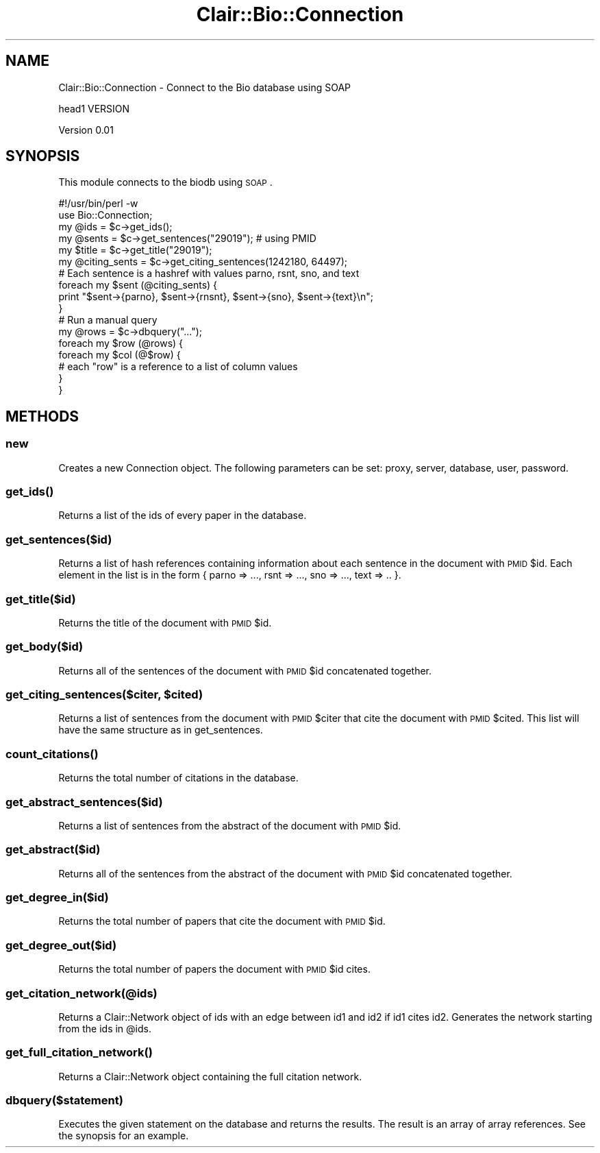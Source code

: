 .\" Automatically generated by Pod::Man 2.25 (Pod::Simple 3.04)
.\"
.\" Standard preamble:
.\" ========================================================================
.de Sp \" Vertical space (when we can't use .PP)
.if t .sp .5v
.if n .sp
..
.de Vb \" Begin verbatim text
.ft CW
.nf
.ne \\$1
..
.de Ve \" End verbatim text
.ft R
.fi
..
.\" Set up some character translations and predefined strings.  \*(-- will
.\" give an unbreakable dash, \*(PI will give pi, \*(L" will give a left
.\" double quote, and \*(R" will give a right double quote.  \*(C+ will
.\" give a nicer C++.  Capital omega is used to do unbreakable dashes and
.\" therefore won't be available.  \*(C` and \*(C' expand to `' in nroff,
.\" nothing in troff, for use with C<>.
.tr \(*W-
.ds C+ C\v'-.1v'\h'-1p'\s-2+\h'-1p'+\s0\v'.1v'\h'-1p'
.ie n \{\
.    ds -- \(*W-
.    ds PI pi
.    if (\n(.H=4u)&(1m=24u) .ds -- \(*W\h'-12u'\(*W\h'-12u'-\" diablo 10 pitch
.    if (\n(.H=4u)&(1m=20u) .ds -- \(*W\h'-12u'\(*W\h'-8u'-\"  diablo 12 pitch
.    ds L" ""
.    ds R" ""
.    ds C` ""
.    ds C' ""
'br\}
.el\{\
.    ds -- \|\(em\|
.    ds PI \(*p
.    ds L" ``
.    ds R" ''
'br\}
.\"
.\" Escape single quotes in literal strings from groff's Unicode transform.
.ie \n(.g .ds Aq \(aq
.el       .ds Aq '
.\"
.\" If the F register is turned on, we'll generate index entries on stderr for
.\" titles (.TH), headers (.SH), subsections (.SS), items (.Ip), and index
.\" entries marked with X<> in POD.  Of course, you'll have to process the
.\" output yourself in some meaningful fashion.
.ie \nF \{\
.    de IX
.    tm Index:\\$1\t\\n%\t"\\$2"
..
.    nr % 0
.    rr F
.\}
.el \{\
.    de IX
..
.\}
.\"
.\" Accent mark definitions (@(#)ms.acc 1.5 88/02/08 SMI; from UCB 4.2).
.\" Fear.  Run.  Save yourself.  No user-serviceable parts.
.    \" fudge factors for nroff and troff
.if n \{\
.    ds #H 0
.    ds #V .8m
.    ds #F .3m
.    ds #[ \f1
.    ds #] \fP
.\}
.if t \{\
.    ds #H ((1u-(\\\\n(.fu%2u))*.13m)
.    ds #V .6m
.    ds #F 0
.    ds #[ \&
.    ds #] \&
.\}
.    \" simple accents for nroff and troff
.if n \{\
.    ds ' \&
.    ds ` \&
.    ds ^ \&
.    ds , \&
.    ds ~ ~
.    ds /
.\}
.if t \{\
.    ds ' \\k:\h'-(\\n(.wu*8/10-\*(#H)'\'\h"|\\n:u"
.    ds ` \\k:\h'-(\\n(.wu*8/10-\*(#H)'\`\h'|\\n:u'
.    ds ^ \\k:\h'-(\\n(.wu*10/11-\*(#H)'^\h'|\\n:u'
.    ds , \\k:\h'-(\\n(.wu*8/10)',\h'|\\n:u'
.    ds ~ \\k:\h'-(\\n(.wu-\*(#H-.1m)'~\h'|\\n:u'
.    ds / \\k:\h'-(\\n(.wu*8/10-\*(#H)'\z\(sl\h'|\\n:u'
.\}
.    \" troff and (daisy-wheel) nroff accents
.ds : \\k:\h'-(\\n(.wu*8/10-\*(#H+.1m+\*(#F)'\v'-\*(#V'\z.\h'.2m+\*(#F'.\h'|\\n:u'\v'\*(#V'
.ds 8 \h'\*(#H'\(*b\h'-\*(#H'
.ds o \\k:\h'-(\\n(.wu+\w'\(de'u-\*(#H)/2u'\v'-.3n'\*(#[\z\(de\v'.3n'\h'|\\n:u'\*(#]
.ds d- \h'\*(#H'\(pd\h'-\w'~'u'\v'-.25m'\f2\(hy\fP\v'.25m'\h'-\*(#H'
.ds D- D\\k:\h'-\w'D'u'\v'-.11m'\z\(hy\v'.11m'\h'|\\n:u'
.ds th \*(#[\v'.3m'\s+1I\s-1\v'-.3m'\h'-(\w'I'u*2/3)'\s-1o\s+1\*(#]
.ds Th \*(#[\s+2I\s-2\h'-\w'I'u*3/5'\v'-.3m'o\v'.3m'\*(#]
.ds ae a\h'-(\w'a'u*4/10)'e
.ds Ae A\h'-(\w'A'u*4/10)'E
.    \" corrections for vroff
.if v .ds ~ \\k:\h'-(\\n(.wu*9/10-\*(#H)'\s-2\u~\d\s+2\h'|\\n:u'
.if v .ds ^ \\k:\h'-(\\n(.wu*10/11-\*(#H)'\v'-.4m'^\v'.4m'\h'|\\n:u'
.    \" for low resolution devices (crt and lpr)
.if \n(.H>23 .if \n(.V>19 \
\{\
.    ds : e
.    ds 8 ss
.    ds o a
.    ds d- d\h'-1'\(ga
.    ds D- D\h'-1'\(hy
.    ds th \o'bp'
.    ds Th \o'LP'
.    ds ae ae
.    ds Ae AE
.\}
.rm #[ #] #H #V #F C
.\" ========================================================================
.\"
.IX Title "Clair::Bio::Connection 3pm"
.TH Clair::Bio::Connection 3pm "2012-07-09" "perl v5.14.2" "User Contributed Perl Documentation"
.\" For nroff, turn off justification.  Always turn off hyphenation; it makes
.\" way too many mistakes in technical documents.
.if n .ad l
.nh
.SH "NAME"
Clair::Bio::Connection \- Connect to the Bio database using SOAP
.PP
head1 VERSION
.PP
Version 0.01
.SH "SYNOPSIS"
.IX Header "SYNOPSIS"
This module connects to the biodb using \s-1SOAP\s0.
.PP
.Vb 6
\&    #!/usr/bin/perl \-w
\&    use Bio::Connection;
\&    my @ids = $c\->get_ids();
\&    my @sents = $c\->get_sentences("29019"); # using PMID
\&    my $title = $c\->get_title("29019"); 
\&    my @citing_sents = $c\->get_citing_sentences(1242180, 64497); 
\&
\&    # Each sentence is a hashref with values parno, rsnt, sno, and text
\&    foreach my $sent (@citing_sents) {
\&        print "$sent\->{parno}, $sent\->{rnsnt}, $sent\->{sno}, $sent\->{text}\en";
\&    }
\&
\&    # Run a manual query
\&    my @rows = $c\->dbquery("...");
\&    foreach my $row (@rows) {
\&        foreach my $col (@$row) {
\&            # each "row" is a reference to a list of column values
\&        }
\&    }
.Ve
.SH "METHODS"
.IX Header "METHODS"
.SS "new"
.IX Subsection "new"
Creates a new Connection object. The following parameters can be set: proxy, 
server, database, user, password.
.SS "\fIget_ids()\fP"
.IX Subsection "get_ids()"
Returns a list of the ids of every paper in the database.
.SS "get_sentences($id)"
.IX Subsection "get_sentences($id)"
Returns a list of hash references containing information about each sentence
in the document with \s-1PMID\s0 \f(CW$id\fR. Each element in the list is in the
form { parno => ..., rsnt => ..., sno => ..., text => .. }.
.SS "get_title($id)"
.IX Subsection "get_title($id)"
Returns the title of the document with \s-1PMID\s0 \f(CW$id\fR.
.SS "get_body($id)"
.IX Subsection "get_body($id)"
Returns all of the sentences of the document with \s-1PMID\s0 \f(CW$id\fR concatenated 
together.
.ie n .SS "get_citing_sentences($citer, $cited)"
.el .SS "get_citing_sentences($citer, \f(CW$cited\fP)"
.IX Subsection "get_citing_sentences($citer, $cited)"
Returns a list of sentences from the document with \s-1PMID\s0 \f(CW$citer\fR that cite
the document with \s-1PMID\s0 \f(CW$cited\fR. This list will have the same structure 
as in get_sentences.
.SS "\fIcount_citations()\fP"
.IX Subsection "count_citations()"
Returns the total number of citations in the database.
.SS "get_abstract_sentences($id)"
.IX Subsection "get_abstract_sentences($id)"
Returns a list of sentences from the abstract of the document with
\&\s-1PMID\s0 \f(CW$id\fR.
.SS "get_abstract($id)"
.IX Subsection "get_abstract($id)"
Returns all of the sentences from the abstract of the document with \s-1PMID\s0 \f(CW$id\fR
concatenated together.
.SS "get_degree_in($id)"
.IX Subsection "get_degree_in($id)"
Returns the total number of papers that cite the document with \s-1PMID\s0 \f(CW$id\fR.
.SS "get_degree_out($id)"
.IX Subsection "get_degree_out($id)"
Returns the total number of papers the document with \s-1PMID\s0 \f(CW$id\fR cites.
.SS "get_citation_network(@ids)"
.IX Subsection "get_citation_network(@ids)"
Returns a Clair::Network object of ids with an edge between id1 and id2
if id1 cites id2. Generates the network starting from the ids in \f(CW@ids\fR.
.SS "\fIget_full_citation_network()\fP"
.IX Subsection "get_full_citation_network()"
Returns a Clair::Network object containing the full citation network.
.SS "dbquery($statement)"
.IX Subsection "dbquery($statement)"
Executes the given statement on the database and returns the results. The 
result is an array of array references. See the synopsis for an example.
